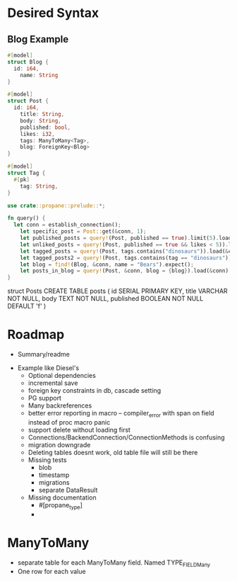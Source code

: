 * Desired Syntax
** Blog Example
	 #+BEGIN_SRC rust
	 #[model]
	 struct Blog {
	   id: i64,
		 name: String
	 }
	 
	 #[model]
	 struct Post {
	   id: i64,
		 title: String,
		 body: String,
		 published: bool,
		 likes: i32,
		 tags: ManyToMany<Tag>,
		 blog: ForeignKey<Blog>
	 }
	 
	 #[model]
	 struct Tag {
	   #[pk]
		 tag: String,
	 }

	 use crate::propane::prelude::*;

	 fn query() {
	   let conn = establish_connection();
		 let specific_post = Post::get(&conn, 1);
		 let published_posts = query!(Post, published == true).limit(5).load(&conn);
		 let unliked_posts = query!(Post, published == true && likes < 5)).load(&conn);
		 let tagged_posts = query!(Post, tags.contains("dinosaurs")).load(&conn);
		 let tagged_posts2 = query!(Post, tags.contains(tag == "dinosaurs")).load(&conn);
		 let blog = find!(Blog, &conn, name = "Bears").expect();
		 let posts_in_blog = query!(Post, &conn, blog = {blog}).load(&conn)
	 }
	 #+END_SRC
	 struct Posts
	 CREATE TABLE posts (
  id SERIAL PRIMARY KEY,
  title VARCHAR NOT NULL,
  body TEXT NOT NULL,
  published BOOLEAN NOT NULL DEFAULT 'f'
)
* Roadmap
	+ Summary/readme
  + Example like Diesel's
	+ Optional dependencies
	+ incremental save
	+ foreign key constraints in db, cascade setting
	+ PG support
	+ Many backreferences
	+ better error reporting in macro -- compiler_error with span on field instead of proc macro panic
	+ support delete without loading first
	+ Connections/BackendConnection/ConnectionMethods is confusing
	+ migration downgrade
	+ Deleting tables doesnt work, old table file will still be there
	+ Missing tests
		- blob
		- timestamp
		- migrations
		- separate DataResult
	+ Missing documentation
		- #[propane_type]
		- 


* ManyToMany
	- separate table for each ManyToMany field. Named TYPE_FIELD_Many
	- One row for each value
